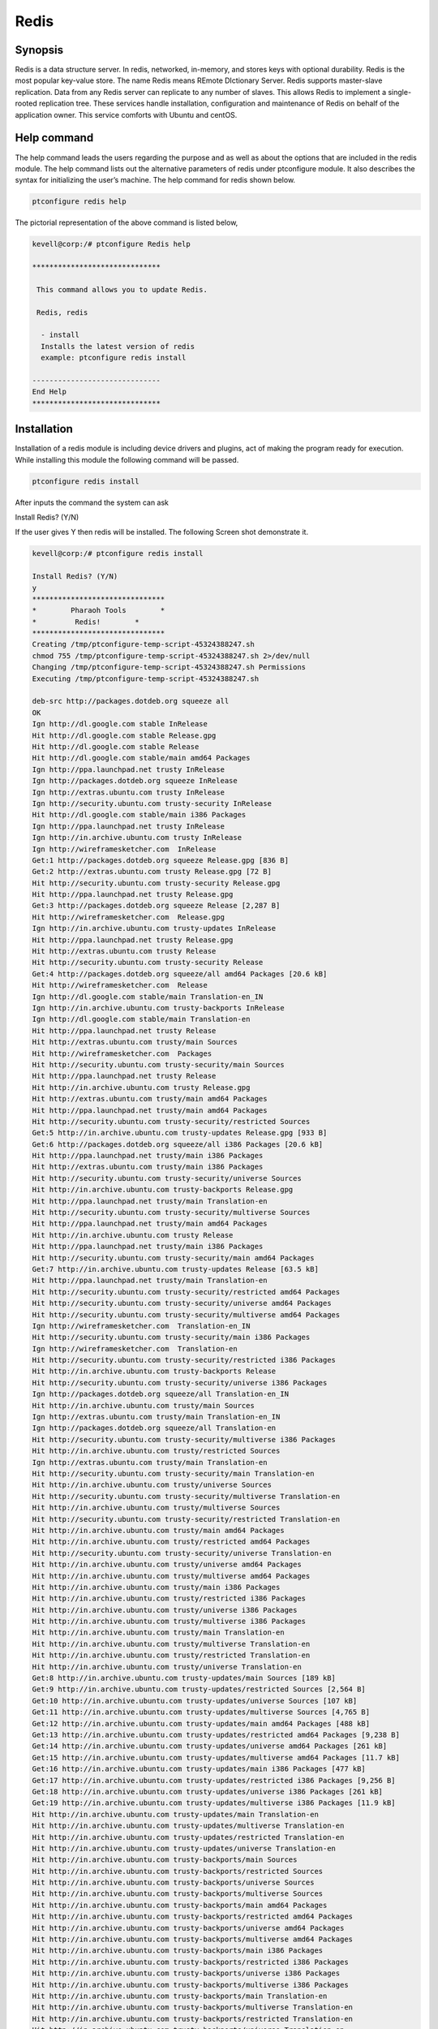 ======
Redis
======

Synopsis
----------------

Redis is a data structure server. In redis, networked, in-memory, and stores keys with optional durability. Redis is the most popular key-value store. The name Redis means REmote DIctionary Server. Redis supports master-slave replication. Data from any Redis server can replicate to any number of slaves. This allows Redis to implement a single-rooted replication tree. These services handle installation, configuration and maintenance of Redis on behalf of the application owner. This service comforts with Ubuntu and centOS.

Help command
------------------------

The help command leads the users regarding the purpose and as well as about the options that are included in the redis module. The help command lists out the alternative parameters of redis under ptconfigure module. It also describes the syntax for initializing the user’s machine. The help command for redis shown below.

.. code-block:: bash

		ptconfigure redis help

The pictorial representation of the above command is listed below,

.. code-block:: bash

 kevell@corp:/# ptconfigure Redis help
 
 ******************************

  This command allows you to update Redis.
 
  Redis, redis

   - install
   Installs the latest version of redis
   example: ptconfigure redis install

 ------------------------------
 End Help
 ******************************


Installation
-----------------

Installation of a redis module is including device drivers and plugins, act of making the program ready for execution. While installing this module the following command will be passed.

.. code-block:: bash

 ptconfigure redis install

After inputs the command the system can ask

Install Redis? (Y/N)

If the user gives Y then redis will be installed. The following Screen shot demonstrate it.

.. code-block:: bash

 kevell@corp:/# ptconfigure redis install

 Install Redis? (Y/N) 
 y
 *******************************
 *        Pharaoh Tools        *
 *         Redis!        *
 *******************************
 Creating /tmp/ptconfigure-temp-script-45324388247.sh
 chmod 755 /tmp/ptconfigure-temp-script-45324388247.sh 2>/dev/null
 Changing /tmp/ptconfigure-temp-script-45324388247.sh Permissions
 Executing /tmp/ptconfigure-temp-script-45324388247.sh 

 deb-src http://packages.dotdeb.org squeeze all
 OK
 Ign http://dl.google.com stable InRelease
 Hit http://dl.google.com stable Release.gpg
 Hit http://dl.google.com stable Release
 Hit http://dl.google.com stable/main amd64 Packages
 Ign http://ppa.launchpad.net trusty InRelease
 Ign http://packages.dotdeb.org squeeze InRelease
 Ign http://extras.ubuntu.com trusty InRelease
 Ign http://security.ubuntu.com trusty-security InRelease
 Hit http://dl.google.com stable/main i386 Packages
 Ign http://ppa.launchpad.net trusty InRelease
 Ign http://in.archive.ubuntu.com trusty InRelease
 Ign http://wireframesketcher.com  InRelease
 Get:1 http://packages.dotdeb.org squeeze Release.gpg [836 B]
 Get:2 http://extras.ubuntu.com trusty Release.gpg [72 B]
 Hit http://security.ubuntu.com trusty-security Release.gpg
 Hit http://ppa.launchpad.net trusty Release.gpg
 Get:3 http://packages.dotdeb.org squeeze Release [2,287 B]
 Hit http://wireframesketcher.com  Release.gpg
 Ign http://in.archive.ubuntu.com trusty-updates InRelease
 Hit http://ppa.launchpad.net trusty Release.gpg
 Hit http://extras.ubuntu.com trusty Release
 Hit http://security.ubuntu.com trusty-security Release
 Get:4 http://packages.dotdeb.org squeeze/all amd64 Packages [20.6 kB]
 Hit http://wireframesketcher.com  Release
 Ign http://dl.google.com stable/main Translation-en_IN
 Ign http://in.archive.ubuntu.com trusty-backports InRelease
 Ign http://dl.google.com stable/main Translation-en
 Hit http://ppa.launchpad.net trusty Release
 Hit http://extras.ubuntu.com trusty/main Sources
 Hit http://wireframesketcher.com  Packages
 Hit http://security.ubuntu.com trusty-security/main Sources
 Hit http://ppa.launchpad.net trusty Release
 Hit http://in.archive.ubuntu.com trusty Release.gpg
 Hit http://extras.ubuntu.com trusty/main amd64 Packages
 Hit http://ppa.launchpad.net trusty/main amd64 Packages
 Hit http://security.ubuntu.com trusty-security/restricted Sources
 Get:5 http://in.archive.ubuntu.com trusty-updates Release.gpg [933 B]
 Get:6 http://packages.dotdeb.org squeeze/all i386 Packages [20.6 kB]
 Hit http://ppa.launchpad.net trusty/main i386 Packages
 Hit http://extras.ubuntu.com trusty/main i386 Packages
 Hit http://security.ubuntu.com trusty-security/universe Sources
 Hit http://in.archive.ubuntu.com trusty-backports Release.gpg
 Hit http://ppa.launchpad.net trusty/main Translation-en
 Hit http://security.ubuntu.com trusty-security/multiverse Sources
 Hit http://ppa.launchpad.net trusty/main amd64 Packages
 Hit http://in.archive.ubuntu.com trusty Release
 Hit http://ppa.launchpad.net trusty/main i386 Packages
 Hit http://security.ubuntu.com trusty-security/main amd64 Packages
 Get:7 http://in.archive.ubuntu.com trusty-updates Release [63.5 kB]
 Hit http://ppa.launchpad.net trusty/main Translation-en
 Hit http://security.ubuntu.com trusty-security/restricted amd64 Packages
 Hit http://security.ubuntu.com trusty-security/universe amd64 Packages
 Hit http://security.ubuntu.com trusty-security/multiverse amd64 Packages
 Ign http://wireframesketcher.com  Translation-en_IN
 Hit http://security.ubuntu.com trusty-security/main i386 Packages
 Ign http://wireframesketcher.com  Translation-en
 Hit http://security.ubuntu.com trusty-security/restricted i386 Packages
 Hit http://in.archive.ubuntu.com trusty-backports Release
 Hit http://security.ubuntu.com trusty-security/universe i386 Packages
 Ign http://packages.dotdeb.org squeeze/all Translation-en_IN
 Hit http://in.archive.ubuntu.com trusty/main Sources
 Ign http://extras.ubuntu.com trusty/main Translation-en_IN
 Ign http://packages.dotdeb.org squeeze/all Translation-en
 Hit http://security.ubuntu.com trusty-security/multiverse i386 Packages
 Hit http://in.archive.ubuntu.com trusty/restricted Sources
 Ign http://extras.ubuntu.com trusty/main Translation-en
 Hit http://security.ubuntu.com trusty-security/main Translation-en
 Hit http://in.archive.ubuntu.com trusty/universe Sources
 Hit http://security.ubuntu.com trusty-security/multiverse Translation-en
 Hit http://in.archive.ubuntu.com trusty/multiverse Sources
 Hit http://security.ubuntu.com trusty-security/restricted Translation-en
 Hit http://in.archive.ubuntu.com trusty/main amd64 Packages
 Hit http://in.archive.ubuntu.com trusty/restricted amd64 Packages
 Hit http://security.ubuntu.com trusty-security/universe Translation-en
 Hit http://in.archive.ubuntu.com trusty/universe amd64 Packages
 Hit http://in.archive.ubuntu.com trusty/multiverse amd64 Packages
 Hit http://in.archive.ubuntu.com trusty/main i386 Packages
 Hit http://in.archive.ubuntu.com trusty/restricted i386 Packages
 Hit http://in.archive.ubuntu.com trusty/universe i386 Packages
 Hit http://in.archive.ubuntu.com trusty/multiverse i386 Packages
 Hit http://in.archive.ubuntu.com trusty/main Translation-en
 Hit http://in.archive.ubuntu.com trusty/multiverse Translation-en
 Hit http://in.archive.ubuntu.com trusty/restricted Translation-en
 Hit http://in.archive.ubuntu.com trusty/universe Translation-en
 Get:8 http://in.archive.ubuntu.com trusty-updates/main Sources [189 kB]
 Get:9 http://in.archive.ubuntu.com trusty-updates/restricted Sources [2,564 B]
 Get:10 http://in.archive.ubuntu.com trusty-updates/universe Sources [107 kB]
 Get:11 http://in.archive.ubuntu.com trusty-updates/multiverse Sources [4,765 B]
 Get:12 http://in.archive.ubuntu.com trusty-updates/main amd64 Packages [488 kB]
 Get:13 http://in.archive.ubuntu.com trusty-updates/restricted amd64 Packages [9,238 B]
 Get:14 http://in.archive.ubuntu.com trusty-updates/universe amd64 Packages [261 kB]
 Get:15 http://in.archive.ubuntu.com trusty-updates/multiverse amd64 Packages [11.7 kB]
 Get:16 http://in.archive.ubuntu.com trusty-updates/main i386 Packages [477 kB]
 Get:17 http://in.archive.ubuntu.com trusty-updates/restricted i386 Packages [9,256 B]
 Get:18 http://in.archive.ubuntu.com trusty-updates/universe i386 Packages [261 kB]
 Get:19 http://in.archive.ubuntu.com trusty-updates/multiverse i386 Packages [11.9 kB]
 Hit http://in.archive.ubuntu.com trusty-updates/main Translation-en
 Hit http://in.archive.ubuntu.com trusty-updates/multiverse Translation-en
 Hit http://in.archive.ubuntu.com trusty-updates/restricted Translation-en
 Hit http://in.archive.ubuntu.com trusty-updates/universe Translation-en
 Hit http://in.archive.ubuntu.com trusty-backports/main Sources
 Hit http://in.archive.ubuntu.com trusty-backports/restricted Sources
 Hit http://in.archive.ubuntu.com trusty-backports/universe Sources
 Hit http://in.archive.ubuntu.com trusty-backports/multiverse Sources
 Hit http://in.archive.ubuntu.com trusty-backports/main amd64 Packages
 Hit http://in.archive.ubuntu.com trusty-backports/restricted amd64 Packages
 Hit http://in.archive.ubuntu.com trusty-backports/universe amd64 Packages
 Hit http://in.archive.ubuntu.com trusty-backports/multiverse amd64 Packages
 Hit http://in.archive.ubuntu.com trusty-backports/main i386 Packages
 Hit http://in.archive.ubuntu.com trusty-backports/restricted i386 Packages
 Hit http://in.archive.ubuntu.com trusty-backports/universe i386 Packages
 Hit http://in.archive.ubuntu.com trusty-backports/multiverse i386 Packages
 Hit http://in.archive.ubuntu.com trusty-backports/main Translation-en
 Hit http://in.archive.ubuntu.com trusty-backports/multiverse Translation-en
 Hit http://in.archive.ubuntu.com trusty-backports/restricted Translation-en
 Hit http://in.archive.ubuntu.com trusty-backports/universe Translation-en
 Ign http://in.archive.ubuntu.com trusty/main Translation-en_IN
 Ign http://in.archive.ubuntu.com trusty/multiverse Translation-en_IN
 Ign http://in.archive.ubuntu.com trusty/restricted Translation-en_IN
 Ign http://in.archive.ubuntu.com trusty/universe Translation-en_IN
 Fetched 1,941 kB in 1min 6s (29.3 kB/s)
 Reading package lists...
 Temp File /tmp/ptconfigure-temp-script-45324388247.sh Removed
 adduser: Warning: The home directory `/var/lib/redis' does not belong to the user you are currently creating.
 Reading package lists...
 Building dependency tree...
 Reading state information...
 The following extra packages will be installed:
   redis-tools
 The following NEW packages will be installed:
   redis-server redis-tools
 0 upgraded, 2 newly installed, 0 to remove and 363 not upgraded.
 Need to get 769 kB of archives.
 After this operation, 1,693 kB of additional disk space will be used.
 Get:1 http://packages.dotdeb.org/ squeeze/all redis-tools amd64 2:2.8.19-1~dotdeb.0 [315 kB]
 Get:2 http://packages.dotdeb.org/ squeeze/all redis-server amd64 2:2.8.19-1~dotdeb.0 [454 kB]
 Fetched 769 kB in 11s (65.4 kB/s)
 Selecting previously unselected package redis-tools.
 (Reading database ... 175243 files and directories currently installed.)
 Preparing to unpack .../redis-tools_2%3a2.8.19-1~dotdeb.0_amd64.deb ...
 Unpacking redis-tools (2:2.8.19-1~dotdeb.0) ...
 Selecting previously unselected package redis-server.
 Preparing to unpack .../redis-server_2%3a2.8.19-1~dotdeb.0_amd64.deb ...
 Unpacking redis-server (2:2.8.19-1~dotdeb.0) ...
 Processing triggers for man-db (2.6.7.1-1) ...
 Processing triggers for ureadahead (0.100.0-16) ...
 ureadahead will be reprofiled on next reboot
 Setting up redis-tools (2:2.8.19-1~dotdeb.0) ...
 Setting up redis-server (2:2.8.19-1~dotdeb.0) ...
 Starting redis-server: redis-server.
 Processing triggers for ureadahead (0.100.0-16) ...
 [Pharaoh Logging] Adding Package redis-server from the Packager Apt executed correctly
 ... All done!
 *******************************
 Thanks for installing , visit www.pharaohtools.com for more
 ****************************** 


 Single App Installer:
 --------------------------------------------
 Redis: Success
 ------------------------------
 Installer Finished
 ******************************



Option
-----------

.. cssclass:: table-bordered

 +--------------------------+------------------------+---------+--------------------------------------------------------------------+
 | Parameters		    | Alternative Parameters | Options | Comments			                                    |
 +==========================+========================+=========+====================================================================+
 |Install Redis? (Y/N)	    | Redis, redis           | Y(Yes)  | If the user wish to proceed installation, they can input as Y      |          
 +--------------------------+------------------------+---------+--------------------------------------------------------------------+
 |Install Redis? (Y/N)      | Redis, redis           | N(No)   |If the user wish to quit installation, they can input as N.|        |
 +--------------------------+------------------------+---------+--------------------------------------------------------------------+


Benefits
-------------

* Automatic scaling, unlimited Redis nodes.
* High availability in Ubuntu and cent OS.
* Data persistence and durability.
* Daily and on-demand backups.
* Built-in clustering.
* Non case sensitivity. 

